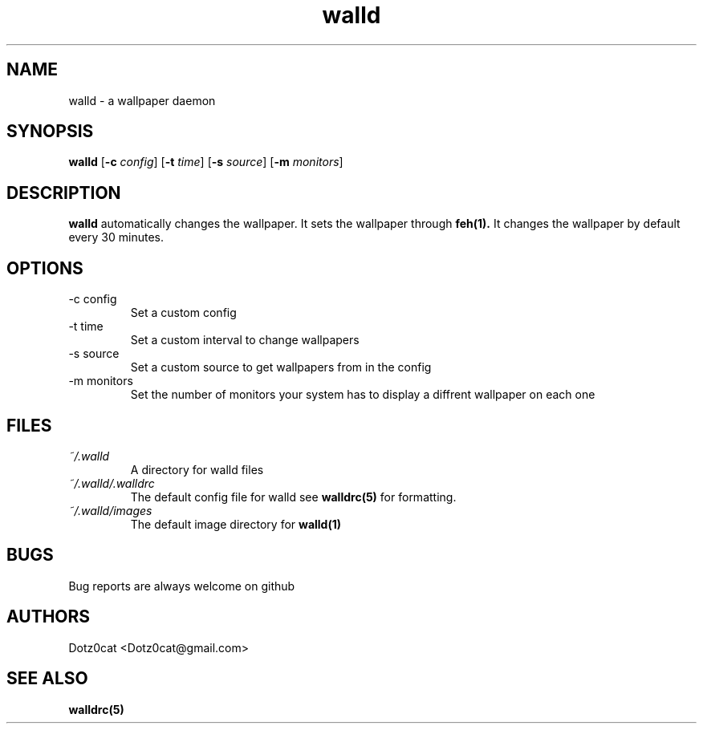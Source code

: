 .TH walld 1 2022-04-19
.SH NAME
walld \- a wallpaper daemon
.SH SYNOPSIS
.B walld 
[\fB\-c\fR \fIconfig\fR] [\fB\-t\fR \fItime\fR] [\fB\-s\fR \fIsource\fR] [\fB\-m\fR \fImonitors\fR]
.SH DESCRIPTION
.B walld
automatically changes the wallpaper. It sets the wallpaper through 
.BR feh(1).
It changes the wallpaper by default every 30 minutes.
.SH OPTIONS
.IP "-c config"
Set a custom config
.IP "-t time"
Set a custom interval to change wallpapers
.IP "-s source"
Set a custom source to get wallpapers from in the config
.IP "-m monitors"
Set the number of monitors your system has to display a diffrent wallpaper on each one
.SH FILES
.I ~/.walld
.RS
A directory for walld files
.RE
.I ~/.walld/.walldrc
.RS
The default config file for walld see
.BR walldrc(5)
for formatting.
.RE
.I ~/.walld/images
.RS
The default image directory for
.BR walld(1)
.RE
.SH BUGS
Bug reports are always welcome on github
.SH AUTHORS
Dotz0cat <Dotz0cat@gmail.com>
.SH SEE ALSO
.BR walldrc(5)
